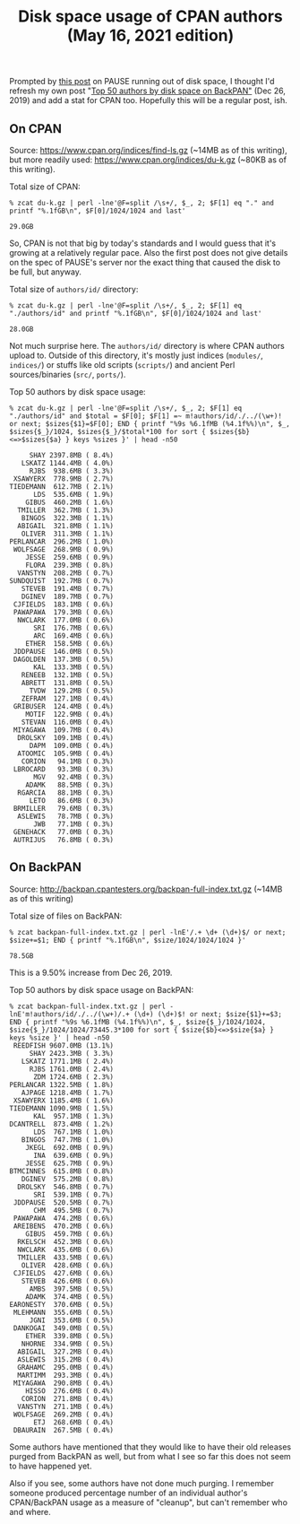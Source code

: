 #+POSTTIME: 2021-05-16 Sun 15:48
#+OPTIONS: toc:nil num:nil todo:nil pri:nil tags:nil ^:nil
#+CATEGORY: perl,cpan,backpan
#+TAGS: perl,cpan,backpan
#+DESCRIPTION:
#+TITLE: Disk space usage of CPAN authors (May 16, 2021 edition)

Prompted by [[http://neilb.org/2021/05/10/delete-your-old-releases.html][this post]] on PAUSE running out of disk space, I thought I'd refresh
my own post "[[https://perlancar.wordpress.com/2019/12/26/top-50-authors-by-disk-space-on-backpan/][Top 50 authors by disk space on BackPAN"]] (Dec 26, 2019) and add a
stat for CPAN too. Hopefully this will be a regular post, ish.

** On CPAN

Source: https://www.cpan.org/indices/find-ls.gz (~14MB as of this writing), but
more readily used: https://www.cpan.org/indices/du-k.gz (~80KB as of this writing).

Total size of CPAN:

: % zcat du-k.gz | perl -lne'@F=split /\s+/, $_, 2; $F[1] eq "." and printf "%.1fGB\n", $F[0]/1024/1024 and last'

: 29.0GB

So, CPAN is not that big by today's standards and I would guess that it's
growing at a relatively regular pace. Also the first post does not give details
on the spec of PAUSE's server nor the exact thing that caused the disk to be
full, but anyway.

Total size of ~authors/id/~ directory:

: % zcat du-k.gz | perl -lne'@F=split /\s+/, $_, 2; $F[1] eq "./authors/id" and printf "%.1fGB\n", $F[0]/1024/1024 and last'

: 28.0GB

Not much surprise here. The ~authors/id/~ directory is where CPAN authors upload
to. Outside of this directory, it's mostly just indices (~modules/~, ~indices/~)
or stuffs like old scripts (~scripts/~) and ancient Perl sources/binaries
(~src/~, ~ports/~).

Top 50 authors by disk space usage:

: % zcat du-k.gz | perl -lne'@F=split /\s+/, $_, 2; $F[1] eq "./authors/id" and $total = $F[0]; $F[1] =~ m!authors/id/./../(\w+)! or next; $sizes{$1}=$F[0]; END { printf "%9s %6.1fMB (%4.1f%%)\n", $_, $sizes{$_}/1024, $sizes{$_}/$total*100 for sort { $sizes{$b}<=>$sizes{$a} } keys %sizes }' | head -n50

:      SHAY 2397.8MB ( 8.4%)
:    LSKATZ 1144.4MB ( 4.0%)
:      RJBS  938.6MB ( 3.3%)
:  XSAWYERX  778.9MB ( 2.7%)
: TIEDEMANN  612.7MB ( 2.1%)
:       LDS  535.6MB ( 1.9%)
:     GIBUS  460.2MB ( 1.6%)
:   TMILLER  362.7MB ( 1.3%)
:    BINGOS  322.3MB ( 1.1%)
:   ABIGAIL  321.8MB ( 1.1%)
:    OLIVER  311.3MB ( 1.1%)
: PERLANCAR  296.2MB ( 1.0%)
:  WOLFSAGE  268.9MB ( 0.9%)
:     JESSE  259.6MB ( 0.9%)
:     FLORA  239.3MB ( 0.8%)
:   VANSTYN  208.2MB ( 0.7%)
: SUNDQUIST  192.7MB ( 0.7%)
:    STEVEB  191.4MB ( 0.7%)
:    DGINEV  189.7MB ( 0.7%)
:  CJFIELDS  183.1MB ( 0.6%)
:  PAWAPAWA  179.3MB ( 0.6%)
:   NWCLARK  177.0MB ( 0.6%)
:       SRI  176.7MB ( 0.6%)
:       ARC  169.4MB ( 0.6%)
:     ETHER  158.5MB ( 0.6%)
:  JDDPAUSE  146.0MB ( 0.5%)
:  DAGOLDEN  137.3MB ( 0.5%)
:       KAL  133.3MB ( 0.5%)
:    RENEEB  132.1MB ( 0.5%)
:    ABRETT  131.8MB ( 0.5%)
:      TVDW  129.2MB ( 0.5%)
:    ZEFRAM  127.1MB ( 0.4%)
:  GRIBUSER  124.4MB ( 0.4%)
:     MOTIF  122.9MB ( 0.4%)
:    STEVAN  116.0MB ( 0.4%)
:  MIYAGAWA  109.7MB ( 0.4%)
:   DROLSKY  109.1MB ( 0.4%)
:      DAPM  109.0MB ( 0.4%)
:   ATOOMIC  105.9MB ( 0.4%)
:    CORION   94.1MB ( 0.3%)
:  LBROCARD   93.3MB ( 0.3%)
:       MGV   92.4MB ( 0.3%)
:     ADAMK   88.5MB ( 0.3%)
:   RGARCIA   88.1MB ( 0.3%)
:      LETO   86.6MB ( 0.3%)
:  BRMILLER   79.6MB ( 0.3%)
:   ASLEWIS   78.7MB ( 0.3%)
:       JWB   77.1MB ( 0.3%)
:  GENEHACK   77.0MB ( 0.3%)
:  AUTRIJUS   76.8MB ( 0.3%)

** On BackPAN

Source: http://backpan.cpantesters.org/backpan-full-index.txt.gz (~14MB as of this writing)

Total size of files on BackPAN:

: % zcat backpan-full-index.txt.gz | perl -lnE'/.+ \d+ (\d+)$/ or next; $size+=$1; END { printf "%.1fGB\n", $size/1024/1024/1024 }'

: 78.5GB

This is a 9.50% increase from Dec 26, 2019.

Top 50 authors by disk space usage on BackPAN:

: % zcat backpan-full-index.txt.gz | perl -lnE'm!authors/id/./../(\w+)/.+ (\d+) (\d+)$! or next; $size{$1}+=$3; END { printf "%9s %6.1fMB (%4.1f%%)\n", $_, $size{$_}/1024/1024, $size{$_}/1024/1024/73445.3*100 for sort { $size{$b}<=>$size{$a} } keys %size }' | head -n50
:  REEDFISH 9607.0MB (13.1%)
:      SHAY 2423.3MB ( 3.3%)
:    LSKATZ 1771.1MB ( 2.4%)
:      RJBS 1761.0MB ( 2.4%)
:       ZDM 1724.6MB ( 2.3%)
: PERLANCAR 1322.5MB ( 1.8%)
:    AJPAGE 1218.4MB ( 1.7%)
:  XSAWYERX 1185.4MB ( 1.6%)
: TIEDEMANN 1090.9MB ( 1.5%)
:       KAL  957.1MB ( 1.3%)
: DCANTRELL  873.4MB ( 1.2%)
:       LDS  767.1MB ( 1.0%)
:    BINGOS  747.7MB ( 1.0%)
:     JKEGL  692.0MB ( 0.9%)
:       INA  639.6MB ( 0.9%)
:     JESSE  625.7MB ( 0.9%)
: BTMCINNES  615.8MB ( 0.8%)
:    DGINEV  575.2MB ( 0.8%)
:   DROLSKY  546.8MB ( 0.7%)
:       SRI  539.1MB ( 0.7%)
:  JDDPAUSE  520.5MB ( 0.7%)
:       CHM  495.5MB ( 0.7%)
:  PAWAPAWA  474.2MB ( 0.6%)
:  AREIBENS  470.2MB ( 0.6%)
:     GIBUS  459.7MB ( 0.6%)
:   RKELSCH  452.3MB ( 0.6%)
:   NWCLARK  435.6MB ( 0.6%)
:   TMILLER  433.5MB ( 0.6%)
:    OLIVER  428.6MB ( 0.6%)
:  CJFIELDS  427.6MB ( 0.6%)
:    STEVEB  426.6MB ( 0.6%)
:      AMBS  397.5MB ( 0.5%)
:     ADAMK  374.4MB ( 0.5%)
: EARONESTY  370.6MB ( 0.5%)
:  MLEHMANN  355.6MB ( 0.5%)
:      JGNI  353.6MB ( 0.5%)
:  DANKOGAI  349.0MB ( 0.5%)
:     ETHER  339.8MB ( 0.5%)
:    NHORNE  334.9MB ( 0.5%)
:   ABIGAIL  327.2MB ( 0.4%)
:   ASLEWIS  315.2MB ( 0.4%)
:   GRAHAMC  295.0MB ( 0.4%)
:   MARTIMM  293.3MB ( 0.4%)
:  MIYAGAWA  290.8MB ( 0.4%)
:     HISSO  276.6MB ( 0.4%)
:    CORION  271.8MB ( 0.4%)
:   VANSTYN  271.1MB ( 0.4%)
:  WOLFSAGE  269.2MB ( 0.4%)
:       ETJ  268.6MB ( 0.4%)
:  DBAURAIN  267.5MB ( 0.4%)

Some authors have mentioned that they would like to have their old releases
purged from BackPAN as well, but from what I see so far this does not seem to
have happened yet.

Also if you see, some authors have not done much purging. I remember someone
produced percentage number of an individual author's CPAN/BackPAN usage as a
measure of "cleanup", but can't remember who and where.
